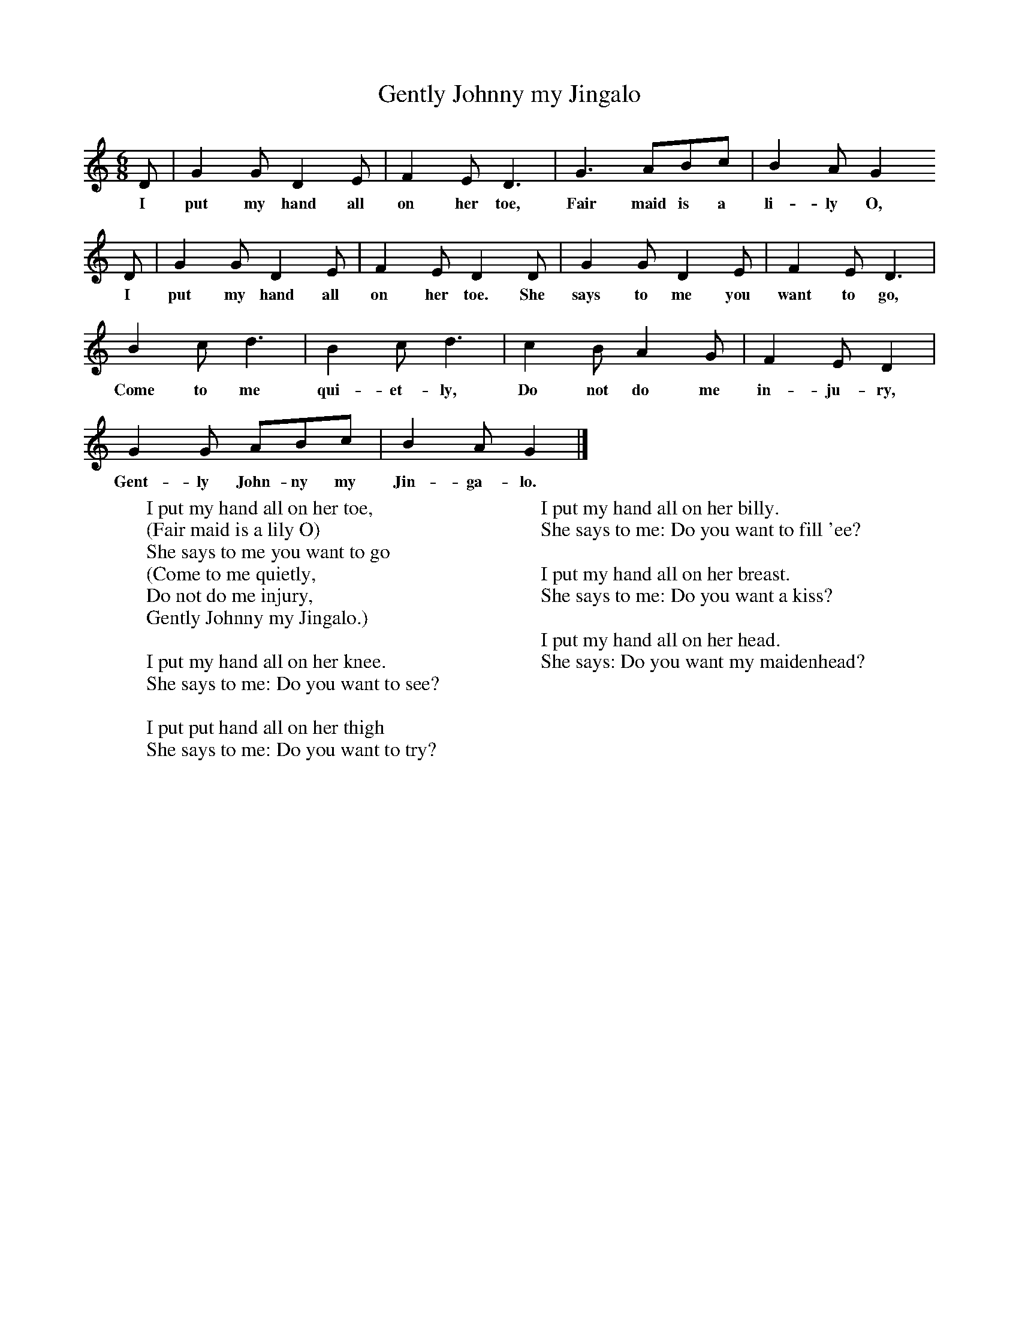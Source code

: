 X:1
T:Gently Johnny my Jingalo
B:Cecil Sharp's Collection of English Folk Songs, Vol 1, ed Maud Karpeles , Oxford University Press, 1974
S:William Tucker (64) at Ashcott, Somerset, 15 January 1907
Z:Cecil Sharp
M:6/8     %Meter
L:1/8     %
K:C
D |G2 G D2 E |F2 E D3 |G3 ABc | B2 A G2
w:I put my hand all on her toe, Fair maid is a li-ly O,
D |G2 G D2 E |F2 E D2 D |G2 G D2 E | F2 E D3 |
w:I put my hand all on her toe. She says to me you want to go,
B2 c d3 |B2 c d3 |c2 B A2 G | F2 E D2  |
w:Come to me qui-et-ly, Do not do me in-ju-ry,
G2 G ABc |B2 A G2  |]
w:Gent-ly John-ny my Jin-ga-lo.
W:I put my hand all on her toe,
W:(Fair maid is a lily O)
W:She says to me you want to go
W:(Come to me quietly,
W:Do not do me injury,
W:Gently Johnny my Jingalo.)
W:
W:I put my hand all on her knee.
W:She says to me: Do you want to see?
W:
W:I put put hand all on her thigh
W:She says to me: Do you want to try?
W:
W:I put my hand all on her billy.
W:She says to me: Do you want to fill 'ee?
W:
W:I put my hand all on her breast.
W:She says to me: Do you want a kiss?
W:
W:I put my hand all on her head.
W:She says: Do you want my maidenhead?
